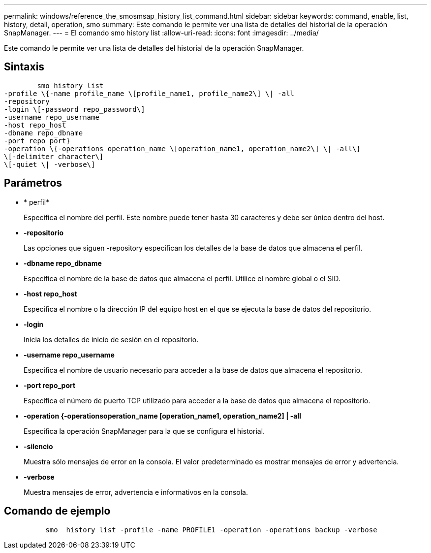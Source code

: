 ---
permalink: windows/reference_the_smosmsap_history_list_command.html 
sidebar: sidebar 
keywords: command, enable, list, history, detail, operation, smo 
summary: Este comando le permite ver una lista de detalles del historial de la operación SnapManager. 
---
= El comando smo history list
:allow-uri-read: 
:icons: font
:imagesdir: ../media/


[role="lead"]
Este comando le permite ver una lista de detalles del historial de la operación SnapManager.



== Sintaxis

[listing]
----

        smo history list
-profile \{-name profile_name \[profile_name1, profile_name2\] \| -all
-repository
-login \[-password repo_password\]
-username repo_username
-host repo_host
-dbname repo_dbname
-port repo_port}
-operation \{-operations operation_name \[operation_name1, operation_name2\] \| -all\}
\[-delimiter character\]
\[-quiet \| -verbose\]
----


== Parámetros

* * perfil*
+
Especifica el nombre del perfil. Este nombre puede tener hasta 30 caracteres y debe ser único dentro del host.

* *-repositorio*
+
Las opciones que siguen -repository especifican los detalles de la base de datos que almacena el perfil.

* *-dbname repo_dbname*
+
Especifica el nombre de la base de datos que almacena el perfil. Utilice el nombre global o el SID.

* *-host repo_host*
+
Especifica el nombre o la dirección IP del equipo host en el que se ejecuta la base de datos del repositorio.

* *-login*
+
Inicia los detalles de inicio de sesión en el repositorio.

* *-username repo_username*
+
Especifica el nombre de usuario necesario para acceder a la base de datos que almacena el repositorio.

* *-port repo_port*
+
Especifica el número de puerto TCP utilizado para acceder a la base de datos que almacena el repositorio.

* *-operation {-operationsoperation_name [operation_name1, operation_name2] | -all*
+
Especifica la operación SnapManager para la que se configura el historial.

* *-silencio*
+
Muestra sólo mensajes de error en la consola. El valor predeterminado es mostrar mensajes de error y advertencia.

* *-verbose*
+
Muestra mensajes de error, advertencia e informativos en la consola.





== Comando de ejemplo

[listing]
----

          smo  history list -profile -name PROFILE1 -operation -operations backup -verbose
----